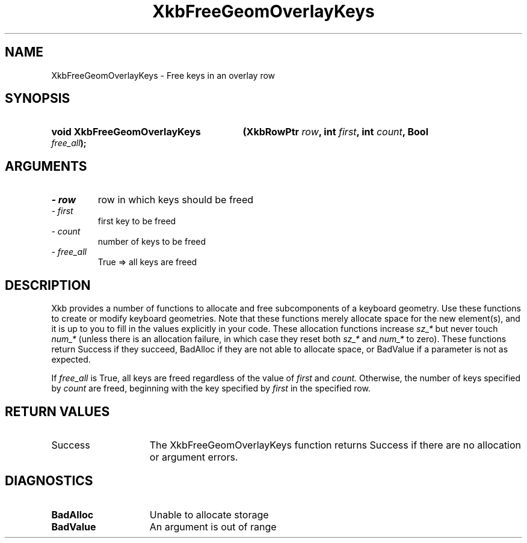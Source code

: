 .\" Copyright 1999 Oracle and/or its affiliates. All rights reserved.
.\"
.\" Permission is hereby granted, free of charge, to any person obtaining a
.\" copy of this software and associated documentation files (the "Software"),
.\" to deal in the Software without restriction, including without limitation
.\" the rights to use, copy, modify, merge, publish, distribute, sublicense,
.\" and/or sell copies of the Software, and to permit persons to whom the
.\" Software is furnished to do so, subject to the following conditions:
.\"
.\" The above copyright notice and this permission notice (including the next
.\" paragraph) shall be included in all copies or substantial portions of the
.\" Software.
.\"
.\" THE SOFTWARE IS PROVIDED "AS IS", WITHOUT WARRANTY OF ANY KIND, EXPRESS OR
.\" IMPLIED, INCLUDING BUT NOT LIMITED TO THE WARRANTIES OF MERCHANTABILITY,
.\" FITNESS FOR A PARTICULAR PURPOSE AND NONINFRINGEMENT.  IN NO EVENT SHALL
.\" THE AUTHORS OR COPYRIGHT HOLDERS BE LIABLE FOR ANY CLAIM, DAMAGES OR OTHER
.\" LIABILITY, WHETHER IN AN ACTION OF CONTRACT, TORT OR OTHERWISE, ARISING
.\" FROM, OUT OF OR IN CONNECTION WITH THE SOFTWARE OR THE USE OR OTHER
.\" DEALINGS IN THE SOFTWARE.
.\"
.TH XkbFreeGeomOverlayKeys 3 "libX11 1.6.2" "X Version 11" "XKB FUNCTIONS"
.SH NAME
XkbFreeGeomOverlayKeys \- Free keys in an overlay row
.SH SYNOPSIS
.HP
.B void XkbFreeGeomOverlayKeys
.BI "(\^XkbRowPtr " "row" "\^,"
.BI "int " "first" "\^,"
.BI "int " "count" "\^,"
.BI "Bool " "free_all" "\^);"
.if n .ti +5n
.if t .ti +.5i
.SH ARGUMENTS
.TP
.I \- row
row in which keys should be freed 
.TP
.I \- first
first key to be freed
.TP
.I \- count
number of keys to be freed
.TP
.I \- free_all
True => all keys are freed
.SH DESCRIPTION
.LP
Xkb provides a number of functions to allocate and free subcomponents of a 
keyboard geometry. Use these functions to create or modify keyboard geometries. 
Note that these functions merely allocate space for the new element(s), and it 
is up to you to fill in the values explicitly in your code. These allocation 
functions increase 
.I sz_* 
but never touch 
.I num_* 
(unless there is an allocation failure, in which case they reset both 
.I sz_* 
and 
.I num_* 
to zero). These functions return Success if they succeed, BadAlloc if they are 
not able to allocate space, or BadValue if a parameter is not as expected.

If 
.I free_all 
is True, all keys are freed regardless of the value of 
.I first 
and 
.I count. 
Otherwise, the number of keys specified by 
.I count 
are freed, beginning with the key specified by 
.I first 
in the specified row.
.SH "RETURN VALUES"
.TP 15
Success
The XkbFreeGeomOverlayKeys function returns Success if there are no allocation 
or argument errors.
.SH DIAGNOSTICS
.TP 15
.B BadAlloc
Unable to allocate storage
.TP 15
.B BadValue
An argument is out of range
